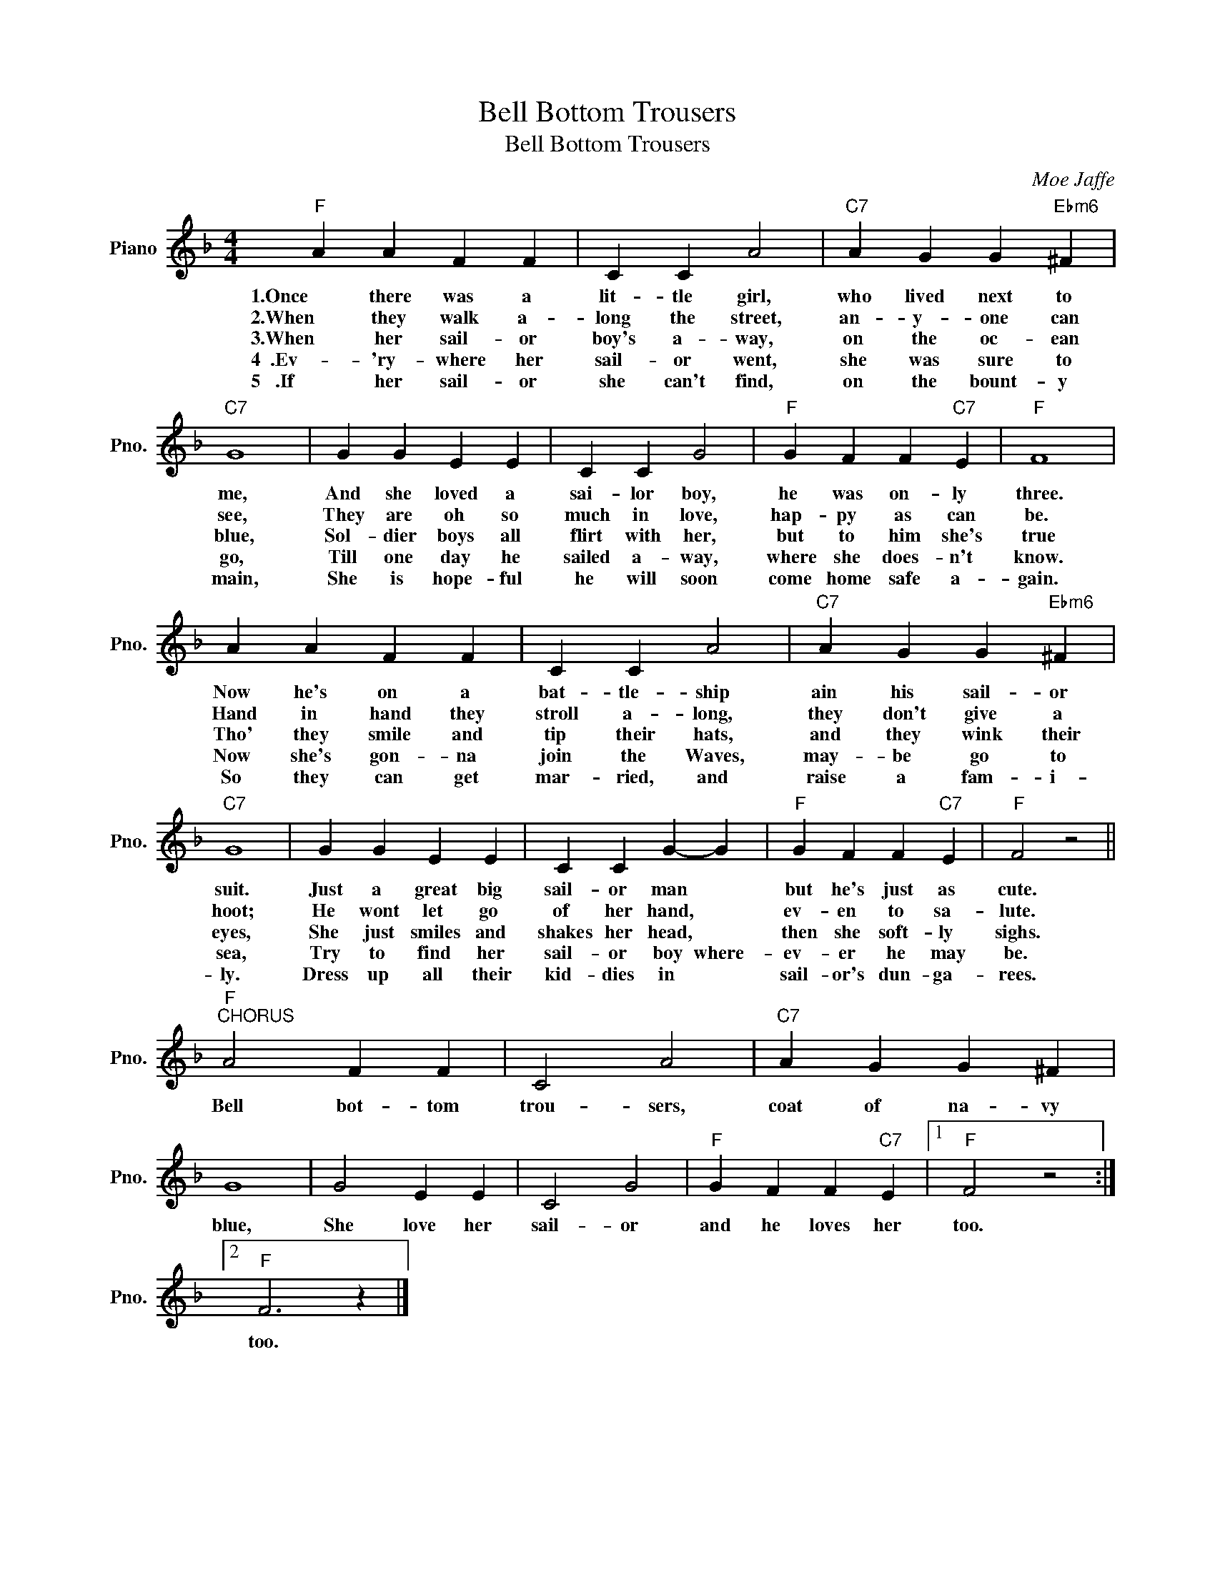 X:1
T:Bell Bottom Trousers
T:Bell Bottom Trousers
C:Moe Jaffe
Z:All Rights Reserved
L:1/4
M:4/4
K:F
V:1 treble nm="Piano" snm="Pno."
%%MIDI program 0
%%MIDI control 7 100
%%MIDI control 10 64
V:1
"F" A A F F | C C A2 |"C7" A G G"Ebm6" ^F |"C7" G4 | G G E E | C C G2 |"F" G F F"C7" E |"F" F4 | %8
w: 1.Once there was a|lit- tle girl,|who lived next to|me,|And she loved a|sai- lor boy,|he was on- ly|three.|
w: 2.When they walk a-|long the street,|an- y- one can|see,|They are oh so|much in love,|hap- py as can|be.|
w: 3.When her sail- or|boy's a- way,|on the oc- ean|blue,|Sol- dier boys all|flirt with her,|but to him she's|true|
w: 4~~.Ev- 'ry- where her|sail- or went,|she was sure to|go,|Till one day he|sailed a- way,|where she does- n't|know.|
w: 5~~~.If her sail- or|she can't find,|on the bount- y|main,|She is hope- ful|he will soon|come home safe a-|gain.|
 A A F F | C C A2 |"C7" A G G"Ebm6" ^F |"C7" G4 | G G E E | C C G- G |"F" G F F"C7" E |"F" F2 z2 || %16
w: Now he's on a|bat- tle- ship|ain his sail- or|suit.|Just a great big|sail- or man *|but he's just as|cute.|
w: Hand in hand they|stroll a- long,|they don't give a|hoot;|He wont let go|of her hand, *|ev- en to sa-|lute.|
w: Tho' they smile and|tip their hats,|and they wink their|eyes,|She just smiles and|shakes her head, *|then she soft- ly|sighs.|
w: Now she's gon- na|join the Waves,|may- be go to|sea,|Try to find her|sail- or boy where-|ev- er he may|be.|
w: So they can get|mar- ried, and|raise a fam- i-|ly.|Dress up all their|kid- dies in *|sail- or's dun- ga-|rees.|
"F""^CHORUS" A2 F F | C2 A2 |"C7" A G G ^F | G4 | G2 E E | C2 G2 |"F" G F F"C7" E |1"F" F2 z2 :|2 %24
w: Bell bot- tom|trou- sers,|coat of na- vy|blue,|She love her|sail- or|and he loves her|too.|
w: ||||||||
w: ||||||||
w: ||||||||
w: ||||||||
"F" F3 z |] %25
w: too.|
w: |
w: |
w: |
w: |

